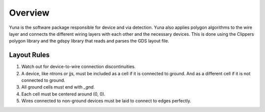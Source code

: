 Overview
========

Yuna is the software package responsible for device and via detection. 
Yuna also applies polygon algorithms to the wire layer and connects the 
different wiring layers with each other and the necessary devices. 
This is done using the Clippers polygon library and the gdspy library 
that reads and parses the GDS layout file.

Layout Rules
~~~~~~~~~~~~

1. Watch out for device-to-wire connection discontinuities.
2. A device, like ntrons or jjs, must be included as a cell if it is connected to ground. And as a different cell if it is not connected to ground.
3. All ground cells must end with `_gnd`.
4. Each cell must be centered around (0, 0).
5. Wires connected to non-ground devices must be laid to connect to edges perfectly.
